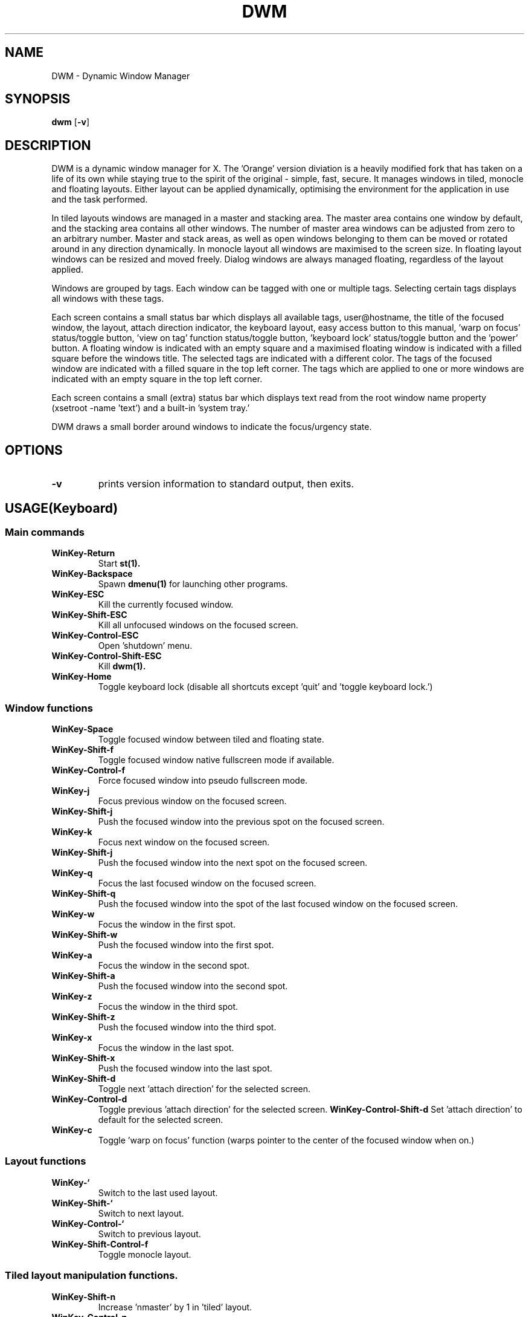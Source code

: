 .TH DWM 1 DWM\-VERSION
.SH NAME
DWM \- Dynamic Window Manager
.SH SYNOPSIS
.B dwm
.RB [ \-v ]
.SH DESCRIPTION
DWM is a dynamic window manager for X. The 'Orange' version diviation is a
heavily modified fork that has taken on a life of its own while staying true to
the spirit of the original - simple, fast, secure. It manages windows in tiled,
monocle and floating layouts. Either layout can be applied dynamically,
optimising the environment for the application in use and the task performed.
.P
In tiled layouts windows are managed in a master and stacking area. The master
area contains one window by default, and the stacking area contains all other
windows. The number of master area windows can be adjusted from zero to an
arbitrary number. Master and stack areas, as well as open windows belonging
to them can be moved or rotated around in any direction dynamically. In monocle
layout all windows are maximised to the screen size. In floating layout windows
can be resized and moved freely. Dialog windows are always managed floating,
regardless of the layout applied.
.P
Windows are grouped by tags. Each window can be tagged with one or multiple
tags. Selecting certain tags displays all windows with these tags.
.P
Each screen contains a small status bar which displays all available tags,
user@hostname, the title of the focused window, the layout, attach direction
indicator, the keyboard layout, easy access button to this manual, 'warp on
focus' status/toggle button, 'view on tag' function status/toggle button, 'keyboard
lock' status/toggle button and the 'power' button. A floating window is indicated
with an empty square and a maximised floating window is indicated with a filled
square before the windows title.  The selected tags are indicated with a
different color. The tags of the focused window are indicated with a filled square
in the top left corner.  The tags which are applied to one or more windows are
indicated with an empty square in the top left corner.
.P
Each screen contains a small (extra) status bar which displays text read from the
root window name property (xsetroot -name 'text') and a built-in 'system tray.'
.P
DWM draws a small border around windows to indicate the focus/urgency state.
.SH OPTIONS
.TP
.B \-v
prints version information to standard output, then exits.
.SH USAGE(Keyboard)
.SS Main commands
.TP
.B WinKey\-Return
Start
.BR st(1).
.TP
.B WinKey\-Backspace
Spawn
.BR dmenu(1)
for launching other programs.
.TP
.B WinKey\-ESC
Kill the currently focused window.
.TP
.B WinKey\-Shift\-ESC
Kill all unfocused windows on the focused screen.
.TP
.B WinKey\-Control\-ESC
Open 'shutdown' menu.
.TP
.B WinKey\-Control\-Shift\-ESC
Kill
.BR dwm(1).
.TP
.B WinKey\-Home
Toggle keyboard lock (disable all shortcuts except 'quit' and 'toggle keyboard lock.')
.SS Window functions
.TP
.B WinKey\-Space
Toggle focused window between tiled and floating state.
.TP
.B WinKey\-Shift\-f
Toggle focused window native fullscreen mode if available.
.TP
.B WinKey\-Control\-f
Force focused window into pseudo fullscreen mode.
.TP
.B WinKey\-j
Focus previous window on the focused screen.
.TP
.B WinKey\-Shift\-j
Push the focused window into the previous spot on the focused screen.
.TP
.B WinKey\-k
Focus next window on the focused screen.
.TP
.B WinKey\-Shift\-j
Push the focused window into the next spot on the focused screen.
.TP
.B WinKey\-q
Focus the last focused window on the focused screen.
.TP
.B WinKey\-Shift\-q
Push the focused window into the spot of the last focused window on the focused screen.
.TP
.B WinKey\-w
Focus the window in the first spot.
.TP
.B WinKey\-Shift\-w
Push the focused window into the first spot.
.TP
.B WinKey\-a
Focus the window in the second spot.
.TP
.B WinKey\-Shift\-a
Push the focused window into the second spot.
.TP
.B WinKey\-z
Focus the window in the third spot.
.TP
.B WinKey\-Shift\-z
Push the focused window into the third spot.
.TP
.B WinKey\-x
Focus the window in the last spot.
.TP
.B WinKey\-Shift\-x
Push the focused window into the last spot.
.TP
.B WinKey\-Shift\-d
Toggle next 'attach direction' for the selected screen.
.TP
.B WinKey\-Control\-d
Toggle previous 'attach direction' for the selected screen.
.B WinKey\-Control\-Shift\-d
Set 'attach direction' to default for the selected screen.
.TP
.B WinKey\-c
Toggle 'warp on focus' function (warps pointer to the center of the focused window when on.)
.SS Layout functions
.TP
.B WinKey\-`
Switch to the last used layout.
.TP
.B WinKey\-Shift\-`
Switch to next layout.
.TP
.B WinKey\-Control\-`
Switch to previous layout.
.TP
.B WinKey\-Shift\-Control\-f
Toggle monocle layout.
.SS Tiled layout manipulation functions.
.TP
.B WinKey\-Shift\-n
Increase 'nmaster' by 1 in 'tiled' layout.
.TP
.B WinKey\-Control\-n
Decrease 'nmaster' by 1 in 'tiled' layout.
.TP
.B WinKey\-r
Move master area around the screen in clockwise direction.
.TP
.B WinKey\-Shift\-r
Toggle the alignment of windows in master area between vertical and horizontal.
.TP
.B WinKey\-Control\-r
Toggle the alignment of windows in stack area between vertical and horizontal.
.TP
.B WinKey\-Control\-Shift\-r
Execute all 3 'tiled' layout (listed above) manipulation functions at once.
.TP
.B WinKey\-h
Decrease size of the master area.
.TP
.B WinKey\-Shift\-h
Decrease size of windowd in the master area.
.TP
.B WinKey\-Control\-h
Decrease size of windowd in the stack area.
.TP
.B WinKey\-Control\-Shift\-h
Execute all 3 size decreasing functions (listed above.)
.TP
.B WinKey\-l
Increase size of the master area.
.TP
.B WinKey\-Shift\-l
Increase size of windowd in the master area.
.TP
.B WinKey\-Control\-l
Increase size of windows in the stack area.
.TP
.B WinKey\-Control\-Shift\-l
Execute all 3 size increasing functions (listed above.)
.SS Tag functions
.TP
.B WinKey\-[1..9]
Go to nth tag
.TP
.B WinKey\-Shift\-[1..9]
Throw the focused window to nth tag.
.TP
.B WinKey\-Control\-[1..9]
View/remove all windows from nth tag.
.TP
.B WinKey\-Control\-Shift\-[1..9]
Share the focused window with the nth tag.
.TP
.B WinKey\-0
View all windows on all tags.
.TP
.B WinKey\-Shift\-0
View the focused window on all tags.
.TP
.B WinKey\-Tab
Toggle to last selected tags.
.TP
.B WinKey\-Shift\-Tab
Go to tag on the left of the currently selected.
.TP
.B WinKey\-Control\-Tab
Go to tag on the right of the currently selected.
.TP
.B WinKey\-v
Toggle 'view on tag' function (follow the window to the tag it was thrown to.)
.SS Monitor functions
.TP
.B WinKey\-,
Focus previous monitor.
.TP
.B WinKey\-Shift\-,
Tag previous monitor.
.TP
.B WinKey\-.
Focus next monitor.
.TP
.B WinKey\-Shift\-.
Tag next monitor
.SS Cosmetic functions
.TP
.B WinKey\-b
Toggle bars on the selected screen.
.TP
.B WinKey\-Shift\-b
Toggle main bar on the selected screen.
.TP
.B WinKey\-Control\-b
Toggle extra bar on the selected screen.
.TP
.B WinKey\-Control\-Shift\-b
Swap bar positions.
.TP
.B WinKey\-t
Toggle between tags appearances on the selected screen.
.TP
.B WinKey\-Shift\-t
Hide vacant tags on the selected screen.
.TP
.B WinKey\-Shift\-p
Increase window border size on the selected screen.
.TP
.B WinKey\-Control\-p
Decrease window border size on the selected screen.
.TP
.B WinKey\-Control\-Shift\-p
Set window border size to default on the selected screen.
.TP
.B WinKey\-i
Toggle gaps in 'monocle' layout on the selected screen.
.TP
.B WinKey\-Shift\-i
Increase size of inner gaps on the selected screen.
.TP
.B WinKey\-Control\-i
Decrease size of inner gaps on the selected screen.
.TP
.B WinKey\-Control\-Shift\-i
Set size of inner gaps to default on the selected screen.
.TP
.B WinKey\-i
Toggle gaps in 'tiled' layout when only 1 window is visible on the selected screen.
.TP
.B WinKey\-Shift\-i
Increase size of outer gaps on the selected screen.
.TP
.B WinKey\-Control\-i
Decrease size of outer gaps on the selected screen.
.TP
.B WinKey\-Control\-Shift\-i
Set size of outer gaps to default on the selected screen.
.SH USAGE(Mouse)
.SS Tags
.TP
.B Button1
Switch to the selected tag.
.TP
.B Button3
Add/remove all windows from the tag to the currently selected tags.
.TP
.B WinKey\-Button1
Throw the focused window to the tag.
.TP
.B WinKey\-Button3
Share the focused window with the tag.
.SS User@Hostname
.TP
.B Button1
Spawn
.BR neofetch(1).
.SS Window title
.TP
.B Button1
Start
.BR st(1).
.TP
.B Button3
Spawn
.BR dmenu(1)
for launching other programs.
.SS Layout symbol
.TP
.B Button1
Toggle next layout.
.TP
.B Button2
Toggle floating layout.
.TP
.B Button3
Toggle previous layout.
.SS Attach direction
.TP
.B Button1
Toggle next 'attach direction.'
.TP
.B Button2
Set 'attach direction' to default.
.TP
.B Button3
Toggle previous 'attach direction.'
.SS Keyboard layout
.TP
.B Button1
Open manual page for
.BR setxkbmap(1).
.SS Keyboard shortcuts
.TP
.B Button1
Open manual page for
.BR dwm(1).
.SS Warp pointer
.TP
.B Button1
Toggle 'warp on focus.'
.SS View on tag
.TP
.B Button1
Toggle 'view on tag.'
.SS Keyboard lock
.TP
.B Button1
Toggle 'Keyboard lock.'
.SS Power
.TP
.B Button1
Open 'shutdown' menu.
.SS Window
.TP
.B WinKey\-Button1
Move focused window while dragging. Tiled windows will be toggled to the floating state.
.TP
.B WinKey\-Button2
Toggles focused window between floating and tiled state.
.TP
.B WinKey\-Button3
Resize focused window while dragging. Tiled windows will be toggled to the floating state.
.SS Extra bar
.TP
.B WinKey\-Button1
Start
.BR st(1)
.SH CUSTOMIZATION
DWM is customized by creating a custom config.h and (re)compiling the source
code. This keeps it fast, secure and simple.
.SH SEE ALSO
.BR dmenu (1),
.BR st (1)
.SH ISSUES
.SS Java
Java applications which use the XToolkit/XAWT backend may draw grey windows
only. The XToolkit/XAWT backend breaks ICCCM-compliance in recent JDK 1.5 and early
JDK 1.6 versions, because it assumes a reparenting window manager. Possible workarounds
are using JDK 1.4 (which doesn't contain the XToolkit/XAWT backend) or setting the
environment variable
.BR AWT_TOOLKIT=MToolkit
(to use the older Motif backend instead) or running
.B xprop -root -f _NET_WM_NAME 32a -set _NET_WM_NAME LG3D
or
.B wmname LG3D
(to pretend that a non-reparenting window manager is running that the
XToolkit/XAWT backend can recognize) or when using OpenJDK setting the environment variable
.BR _JAVA_AWT_WM_NONREPARENTING=1 .
.SS Possible multi-monitor issues
Although all DWM functions support multi-monitor setups, due to lack of testing there might
be some (easily fixable) unexpected behaviour issues with multi-monitor setups.
.SH BUGS
Open issue on Github page with a detailed description and how to repplicate the bug.
.TP
Send all bug reports with a patch to miskuzius at gmail dot com.
